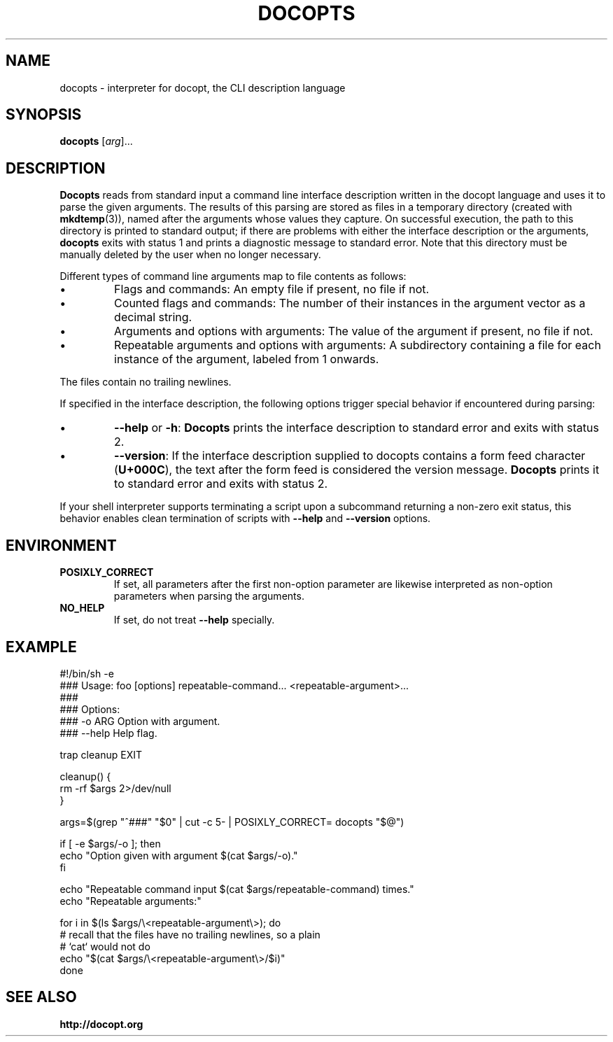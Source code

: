 .TH DOCOPTS 1 2013-09-02 docopts-0.7.0-dev "User Commands"

.SH NAME
docopts \- interpreter for docopt, the CLI description language

.SH SYNOPSIS
.B docopts
.RI [ arg ]...

.SH DESCRIPTION
.B Docopts
reads from standard input a command line interface description written
in the docopt language and uses it to parse the given arguments.
The results of this parsing are stored as files in a temporary directory
(created with
.BR mkdtemp (3)),
named after the arguments whose values they capture.
On successful execution, the path to this directory is printed to standard
output; if there are problems with either the interface description or the
arguments,
.B docopts
exits with status 1 and prints a diagnostic message to standard error.
Note that this directory must be manually deleted by the user when no
longer necessary.

.PP
Different types of command line arguments map to file contents as
follows:

.IP \(bu
Flags and commands: An empty file if present, no file if not.

.IP \(bu
Counted flags and commands: The number of their instances in the argument
vector as a decimal string.

.IP \(bu
Arguments and options with arguments: The value of the argument if present,
no file if not.

.IP \(bu
Repeatable arguments and options with arguments: A subdirectory containing
a file for each instance of the argument, labeled from 1 onwards.

.PP
The files contain no trailing newlines.

.PP
If specified in the interface description, the following options trigger
special behavior if encountered during parsing:

.IP \(bu
.BR --help " or " -h ": " Docopts
prints the interface description to standard error and exits with status
2.

.IP \(bu
.BR --version :
If the interface description supplied to docopts contains a form feed
character
.RB ( U+000C ),
the text after the form feed is considered the version message.
.B Docopts
prints it to standard error and exits with status 2.

.PP
If your shell interpreter supports terminating a script upon a subcommand
returning a non-zero exit status, this behavior enables clean termination
of scripts with
.B --help
and
.B --version
options.

.SH ENVIRONMENT

.TP
.B POSIXLY_CORRECT
If set, all parameters after the first non-option parameter are likewise
interpreted as non-option parameters when parsing the arguments.

.TP
.B NO_HELP
If set, do not treat
.B --help
specially.

.SH EXAMPLE
.EX
#!/bin/sh -e
### Usage: foo [options] repeatable-command... <repeatable-argument>...
###
### Options:
###   -o ARG  Option with argument.
###   --help  Help flag.

trap cleanup EXIT

cleanup() {
    rm -rf $args 2>/dev/null
}

args=$(grep "^###" "$0" | cut -c 5- | POSIXLY_CORRECT= docopts "$@")

if [ -e $args/-o ]; then
    echo "Option given with argument $(cat $args/-o)."
fi

echo "Repeatable command input $(cat $args/repeatable-command) times."
echo "Repeatable arguments:"

for i in $(ls $args/\\<repeatable-argument\\>); do
    # recall that the files have no trailing newlines, so a plain
    # `cat` would not do
    echo "$(cat $args/\\<repeatable-argument\\>/$i)"
done
.EE

.SH "SEE ALSO"
.B http://docopt.org
